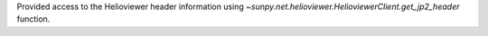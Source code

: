 Provided access to the Helioviewer header information using `~sunpy.net.helioviewer.HelioviewerClient.get_jp2_header` function. 